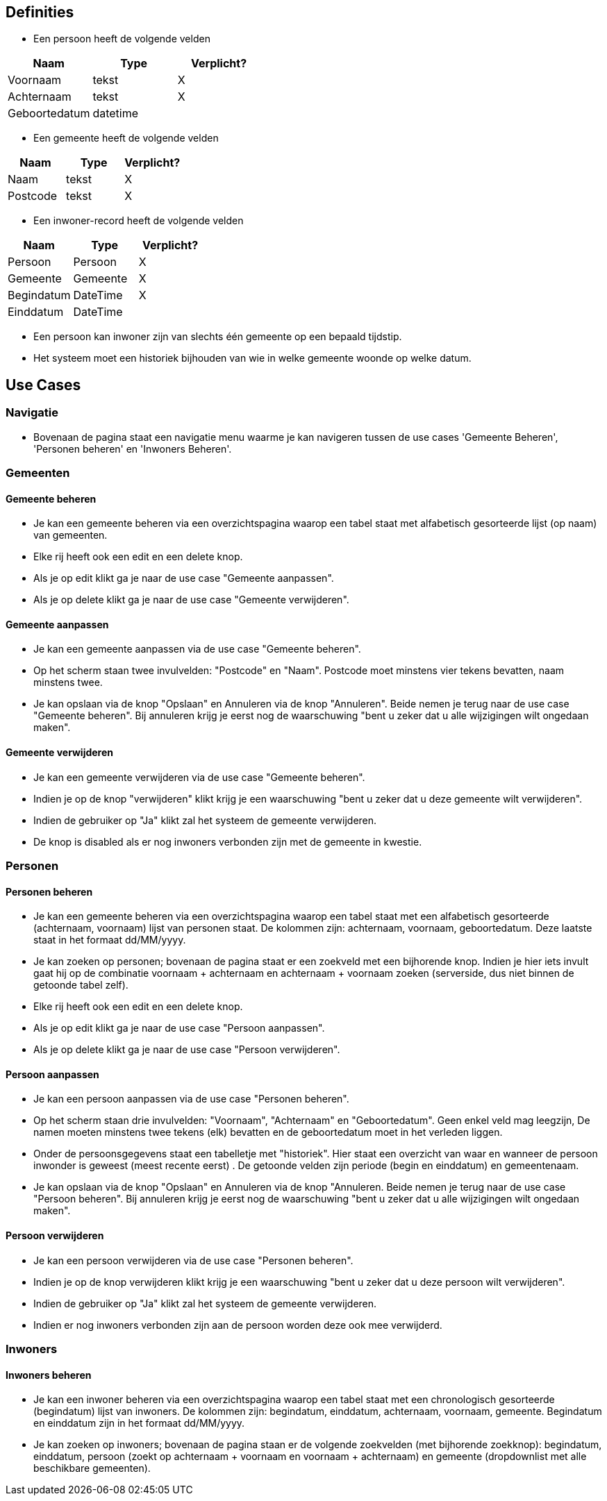 == Definities
* Een persoon heeft de volgende velden
|===
|Naam|Type|Verplicht?

|Voornaam|tekst|X
|Achternaam|tekst|X
|Geboortedatum|datetime|
|===

* Een gemeente heeft de volgende velden
|===
|Naam|Type|Verplicht?

|Naam|tekst|X
|Postcode|tekst|X
|===

* Een inwoner-record heeft de volgende velden
|===
|Naam|Type|Verplicht?

|Persoon|Persoon|X
|Gemeente|Gemeente|X
|Begindatum|DateTime|X
|Einddatum|DateTime|
|===

* Een persoon kan inwoner zijn van slechts één gemeente op een bepaald tijdstip.
* Het systeem moet een historiek bijhouden van wie in welke gemeente woonde op welke datum.

== Use Cases

=== Navigatie
* Bovenaan de pagina staat een navigatie menu waarme je kan navigeren tussen de use cases 'Gemeente Beheren', 'Personen beheren' en 'Inwoners Beheren'.

=== Gemeenten

==== Gemeente beheren
* Je kan een gemeente beheren via een overzichtspagina waarop een tabel staat met alfabetisch gesorteerde lijst (op naam) van gemeenten.
* Elke rij heeft ook een edit en een delete knop.
* Als je op edit klikt ga je naar de use case "Gemeente aanpassen".
* Als je op delete klikt ga je naar de use case "Gemeente verwijderen".

==== Gemeente aanpassen
* Je kan een gemeente aanpassen via de use case "Gemeente beheren".
* Op het scherm staan twee invulvelden: "Postcode" en "Naam". Postcode moet minstens vier tekens bevatten, naam minstens twee.
* Je kan opslaan via de knop "Opslaan" en Annuleren via de knop "Annuleren". Beide nemen je terug naar de use case "Gemeente beheren". Bij annuleren krijg je eerst nog de waarschuwing "bent u zeker dat u alle wijzigingen wilt ongedaan maken".

==== Gemeente verwijderen
* Je kan een gemeente verwijderen via de use case "Gemeente beheren".
* Indien je op de knop "verwijderen" klikt krijg je een waarschuwing "bent u zeker dat u deze gemeente wilt verwijderen".
* Indien de gebruiker op "Ja" klikt zal het systeem de gemeente verwijderen.
* De knop is disabled als er nog inwoners verbonden zijn met de gemeente in kwestie.

=== Personen

==== Personen beheren
* Je kan een gemeente beheren via een overzichtspagina waarop een tabel staat met een alfabetisch gesorteerde (achternaam, voornaam) lijst van personen staat. De kolommen zijn: achternaam, voornaam, geboortedatum. Deze laatste staat in het formaat dd/MM/yyyy. 
* Je kan zoeken op personen; bovenaan de pagina staat er een zoekveld met een bijhorende knop. Indien je hier iets invult gaat hij op de combinatie voornaam + achternaam en achternaam + voornaam zoeken (serverside, dus niet binnen de getoonde tabel zelf).
* Elke rij heeft ook een edit en een delete knop.
* Als je op edit klikt ga je naar de use case "Persoon aanpassen". 
* Als je op delete klikt ga je naar de use case "Persoon verwijderen".

==== Persoon aanpassen
* Je kan een persoon aanpassen via de use case "Personen beheren".
* Op het scherm staan drie invulvelden: "Voornaam", "Achternaam" en "Geboortedatum". Geen enkel veld mag leegzijn, De namen moeten minstens twee tekens (elk) bevatten en de geboortedatum moet in het verleden liggen.
* Onder de persoonsgegevens staat een tabelletje met "historiek". Hier staat een overzicht van waar en wanneer de persoon inwonder is geweest (meest recente eerst) . De getoonde velden zijn periode (begin en einddatum) en gemeentenaam.
* Je kan opslaan via de knop "Opslaan" en Annuleren via de knop "Annuleren. Beide nemen je terug naar de use case "Persoon beheren". Bij annuleren krijg je eerst nog de waarschuwing "bent u zeker dat u alle wijzigingen wilt ongedaan maken".

==== Persoon verwijderen
* Je kan een persoon verwijderen via de use case "Personen beheren".
* Indien je op de knop verwijderen klikt krijg je een waarschuwing "bent u zeker dat u deze persoon wilt verwijderen".
* Indien de gebruiker op "Ja" klikt zal het systeem de gemeente verwijderen.
* Indien er nog inwoners verbonden zijn aan de persoon worden deze ook mee verwijderd.

=== Inwoners

==== Inwoners beheren
* Je kan een inwoner beheren via een overzichtspagina waarop een tabel staat met een chronologisch gesorteerde (begindatum) lijst van inwoners. De kolommen zijn: begindatum, einddatum, achternaam, voornaam, gemeente. Begindatum en einddatum zijn in het formaat dd/MM/yyyy.
* Je kan zoeken op inwoners; bovenaan de pagina staan er de volgende zoekvelden (met bijhorende zoekknop): begindatum, einddatum, persoon (zoekt op achternaam + voornaam en voornaam + achternaam) en gemeente (dropdownlist met alle beschikbare gemeenten). 
